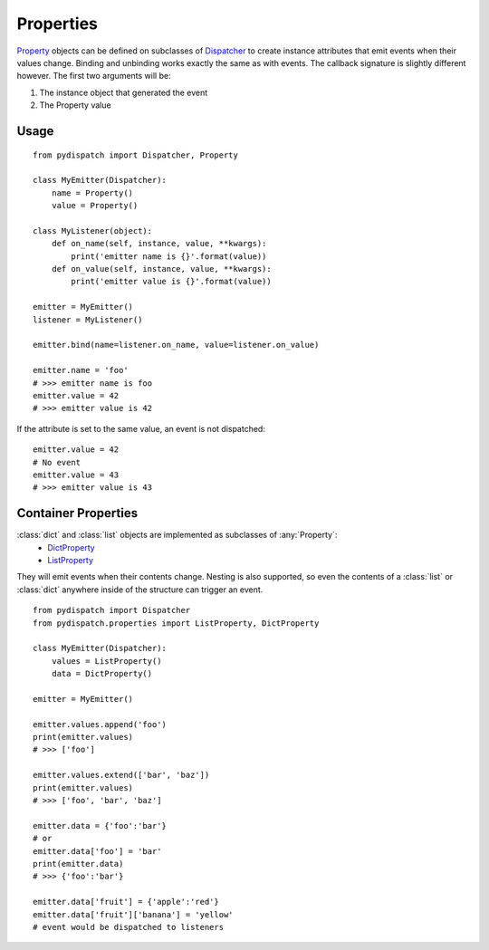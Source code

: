 Properties
==========

`Property`_ objects can be defined on subclasses of `Dispatcher`_ to create
instance attributes that emit events when their values change.
Binding and unbinding works exactly the same as with events.
The callback signature is slightly different however. The first two arguments
will be:

1. The instance object that generated the event
2. The Property value

Usage
-----

::

    from pydispatch import Dispatcher, Property

    class MyEmitter(Dispatcher):
        name = Property()
        value = Property()

    class MyListener(object):
        def on_name(self, instance, value, **kwargs):
            print('emitter name is {}'.format(value))
        def on_value(self, instance, value, **kwargs):
            print('emitter value is {}'.format(value))

    emitter = MyEmitter()
    listener = MyListener()

    emitter.bind(name=listener.on_name, value=listener.on_value)

    emitter.name = 'foo'
    # >>> emitter name is foo
    emitter.value = 42
    # >>> emitter value is 42

If the attribute is set to the same value, an event is not dispatched::

    emitter.value = 42
    # No event
    emitter.value = 43
    # >>> emitter value is 43


Container Properties
--------------------

:class:`dict` and :class:`list` objects are implemented as subclasses of :any:`Property`:
    * `DictProperty`_
    * `ListProperty`_

They will emit events when their contents change. Nesting is also supported,
so even the contents of a :class:`list` or :class:`dict` anywhere inside of the
structure can trigger an event.

::

    from pydispatch import Dispatcher
    from pydispatch.properties import ListProperty, DictProperty

    class MyEmitter(Dispatcher):
        values = ListProperty()
        data = DictProperty()

    emitter = MyEmitter()

    emitter.values.append('foo')
    print(emitter.values)
    # >>> ['foo']

    emitter.values.extend(['bar', 'baz'])
    print(emitter.values)
    # >>> ['foo', 'bar', 'baz']

    emitter.data = {'foo':'bar'}
    # or
    emitter.data['foo'] = 'bar'
    print(emitter.data)
    # >>> {'foo':'bar'}

    emitter.data['fruit'] = {'apple':'red'}
    emitter.data['fruit']['banana'] = 'yellow'
    # event would be dispatched to listeners


.. _Dispatcher: api.html#pydispatch.dispatch.Dispatcher
.. _Property: api.html#pydispatch.properties.Property
.. _ListProperty: api.html#pydispatch.properties.ListProperty
.. _DictProperty: api.html#pydispatch.properties.DictProperty
